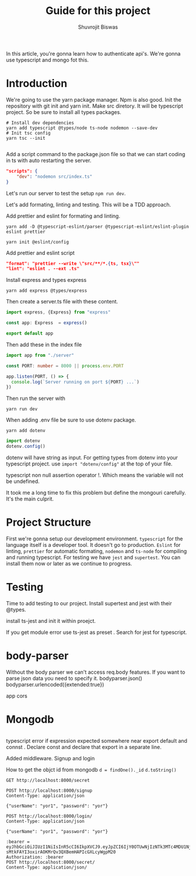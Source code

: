 #+title: Guide for this project
#+author: Shuvrojit Biswas

In this article, you're gonna learn how to authenticate api's. We're gonna use typescript and mongo fot this.


* Introduction

We're going to use the yarn package manager. Npm is also good.
Init the repository with git init and  yarn init. Make src diretory.
It will be typescript project. So be sure to install all types packages.
#+begin_src shell
# Install dev dependencies
yarn add typescript @types/node ts-node nodemon --save-dev
# Init tsc config
yarn tsc --init

#+end_src

Add a script command to the package.json file so that we can start coding in ts with auto restarting the server.

#+begin_src json
"scripts": {
    "dev": "nodemon src/index.ts"
}
#+end_src

Let's run our server to test the setup ~npm run dev~.


Let's add formating, linting and testing. This will be a TDD approach.

Add prettier and eslint for formating and linting.

#+begin_src shell
yarn add -D @typescript-eslint/parser @typescript-eslint/eslint-plugin eslint prettier
#+end_src

#+begin_src shell
yarn init @eslint/config
#+end_src

Add prettier and eslint script

#+begin_src json
"format": "prettier --write \"src/**/*.{ts, tsx}\""
"lint": "eslint . --ext .ts"
#+end_src

Install express and types express

#+begin_src shell
yarn add express @types/express
#+end_src


Then create a server.ts file with these content.

#+begin_src typescript
import express, {Express} from "express"

const app: Express  = express()

export default app

#+end_src

Then add these in the index file

#+begin_src typescript
import app from "./server"

const PORT: number = 8000 || process.env.PORT

app.listen(PORT, () => {
  console.log(`Server running on port ${PORT} ...`)
})
#+end_src

Then run the server with
#+begin_src shell
yarn run dev
#+end_src


When adding .env file be sure to use dotenv package.
#+begin_src shell
yarn add dotenv
#+end_src

#+begin_src typescript
import dotenv
dotenv.config()
#+end_src

dotenv will have string as input. For getting types from dotenv into your typescript project. use ~import "dotenv/config"~ at the top of your file.

typescript non null assertion operator !. Which means the variable will not be undefined.

It took me a long time to fix this problem but define the mongouri carefully. It's the main culprit.

* Project Structure

First we're gonna setup our development environment. ~typescript~ for the language itself is a developer tool. It doesn't go to production. ~Eslint~ for linting, ~prettier~ for automatic formating, ~nodemon~ and ~ts-node~ for compiling and running typescript. For testing we have ~jest~ and ~supertest~.  You can install them now or later as we continue to progress.

* Testing

Time to add testing to our project. Install supertest and jest with their @types.

install ts-jest and init it within proejct.


If you get module error use ts-jest as preset . Search for jest for typescript.

* body-parser

Without the body parser we can't access req.body features.
If you want to parse json data you need to specify it.
bodyparser.json()
bodyparser.urlencoded({extended:true})

app cors

* Mongodb

#+begin_src js

#+end_src

typescript error if expression expected somewhere near export default and connst . Declare const and declare that export in a separate line.

Added middleware. Signup and login

How to get the objct id from mongodb
~d = findOne()._id~
~d.toString()~

#+begin_src restclient
GET http://localhost:8000/secret
#+end_src


#+begin_src restclient
POST http://localhost:8000/signup
Content-Type: application/json

{"userName": "yor1", "password": "yor"}
#+end_src

#+begin_src restclient
POST http://localhost:8000/login/
Content-Type: application/json

{"userName": "yor1", "password": "yor"}
#+end_src

#+RESULTS:
#+BEGIN_SRC js
{
  "token": "eyJhbGciOiJIUzI1NiIsInR5cCI6IkpXVCJ9.eyJpZCI6IjY0OTUwNjIzNTk3MTc4MDU1Njc3NDYyMiIsInVzZXJuYW1lIjoieW9yMSIsImlhdCI6MTY4ODQ5MDA0Mn0.-dcfUKMeQtZjjiwj2NxFWBDONueQgvAKtdKHe70Os44"
}
// POST http://localhost:8000/login/
// HTTP/1.1 200 OK
// X-Powered-By: Express
// Content-Type: application/json; charset=utf-8
// Content-Length: 184
// ETag: W/"b8-SBCzdHIuLuphgJ/Zso1hSxTOuYY"
// Date: Tue, 04 Jul 2023 17:00:42 GMT
// Connection: keep-alive
// Keep-Alive: timeout=5
// Request duration: 0.065016s
#+END_SRC

#+begin_src restclient
:bearer = eyJhbGciOiJIUzI1NiIsInR5cCI6IkpXVCJ9.eyJpZCI6IjY0OTUwNjIzNTk3MTc4MDU1Njc3NDYyMiIsInVzZXJuYW1lIjoieW9yMSIsImlhdCI6MTY4NzQ4ODA2Nn0.-sMtkFAYI3oxirAOKMrQv3QXBemHAPIcGXLcyWgpM20
Authorization: :bearer
POST http://localhost:8000/secret/
Content-Type: application/json/


#+end_src

